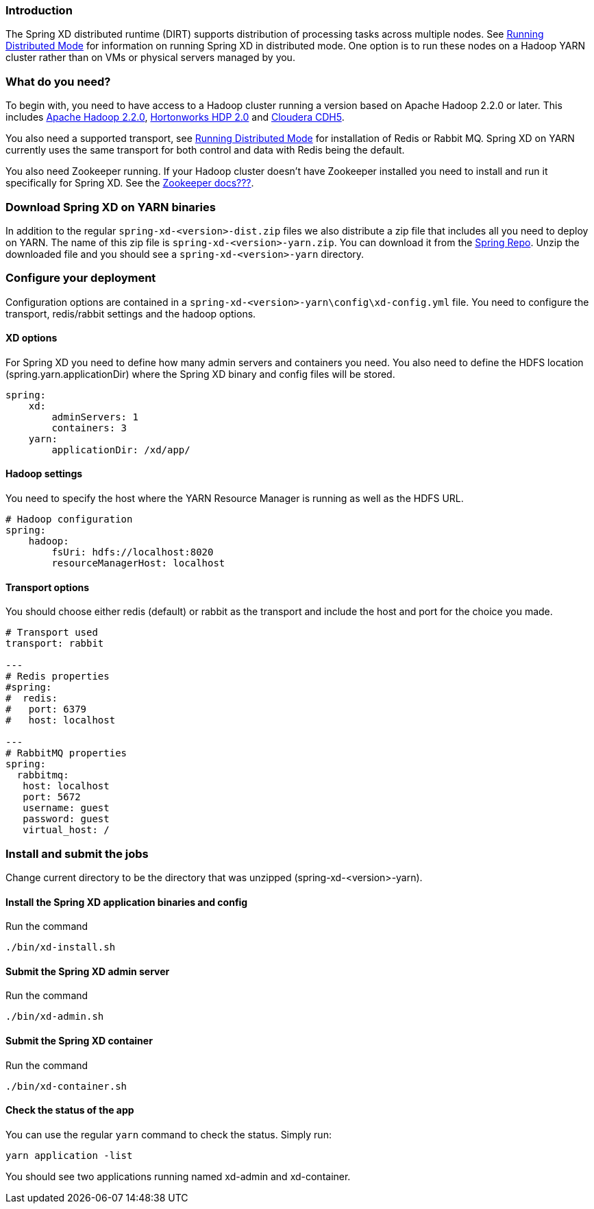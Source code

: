 === Introduction
The Spring XD distributed runtime (DIRT) supports distribution of processing tasks across multiple nodes. See link:Running-Distributed-Mode[Running Distributed Mode] for information on running Spring XD in distributed mode. One option is to run these nodes on a Hadoop YARN cluster rather than on VMs or physical servers managed by you.

=== What do you need?
To begin with, you need to have access to a Hadoop cluster running a version based on Apache Hadoop 2.2.0 or later. This includes link:http://www.us.apache.org/dist/hadoop/common/hadoop-2.2.0/[Apache Hadoop 2.2.0], link:http://hortonworks.com/products/hdp-2/[Hortonworks HDP 2.0] and link:http://www.cloudera.com/content/cloudera-content/cloudera-docs/CDH5/latest/CDH5-Installation-Guide/cdh5ig_topic_4_2.html[Cloudera CDH5].

You also need a supported transport, see link:Running-Distributed-Mode[Running Distributed Mode] for installation of Redis or Rabbit MQ. Spring XD on YARN currently uses the same transport for both control and data with Redis being the default.

You also need Zookeeper running. If your Hadoop cluster doesn't have Zookeeper installed you need to install and run it specifically for Spring XD. See the link:#[Zookeeper docs???].

=== Download Spring XD on YARN binaries
In addition to the regular `spring-xd-<version>-dist.zip` files we also distribute a zip file that includes all you need to deploy on YARN. The name of this zip file is `spring-xd-<version>-yarn.zip`. You can download it from the link:http://repo.spring.io/libs-snapshot/org/springframework/xd/spring-xd/1.0.0.BUILD-SNAPSHOT/[Spring Repo]. Unzip the downloaded file and you should see a `spring-xd-<version>-yarn` directory.

=== Configure your deployment
Configuration options are contained in a `spring-xd-<version>-yarn\config\xd-config.yml` file. You need to configure the transport, redis/rabbit settings and the hadoop options.

==== XD options
For Spring XD you need to define how many admin servers and containers you need. You also need to define the HDFS location (spring.yarn.applicationDir) where the Spring XD binary and config files will be stored.
----
spring:
    xd:
        adminServers: 1
        containers: 3
    yarn:
        applicationDir: /xd/app/
----

==== Hadoop settings
You need to specify the host where the YARN Resource Manager is running as well as the HDFS URL.
----
# Hadoop configuration
spring:
    hadoop:
        fsUri: hdfs://localhost:8020
        resourceManagerHost: localhost
---- 
==== Transport options
You should choose either redis (default) or rabbit as the transport and include the host and port for the choice you made.
----
# Transport used
transport: rabbit

---
# Redis properties
#spring:
#  redis:
#   port: 6379
#   host: localhost

---
# RabbitMQ properties
spring:
  rabbitmq:
   host: localhost
   port: 5672
   username: guest
   password: guest
   virtual_host: /
----

=== Install and submit the jobs

Change current directory to be the directory that was unzipped (spring-xd-<version>-yarn).

==== Install the Spring XD application binaries and config

Run the command
----
./bin/xd-install.sh
----

==== Submit the Spring XD admin server

Run the command
----
./bin/xd-admin.sh
----

==== Submit the Spring XD container

Run the command
----
./bin/xd-container.sh
----

==== Check the status of the app

You can use the regular `yarn` command to check the status. Simply run:
----
yarn application -list
----

You should see two applications running named xd-admin and xd-container.